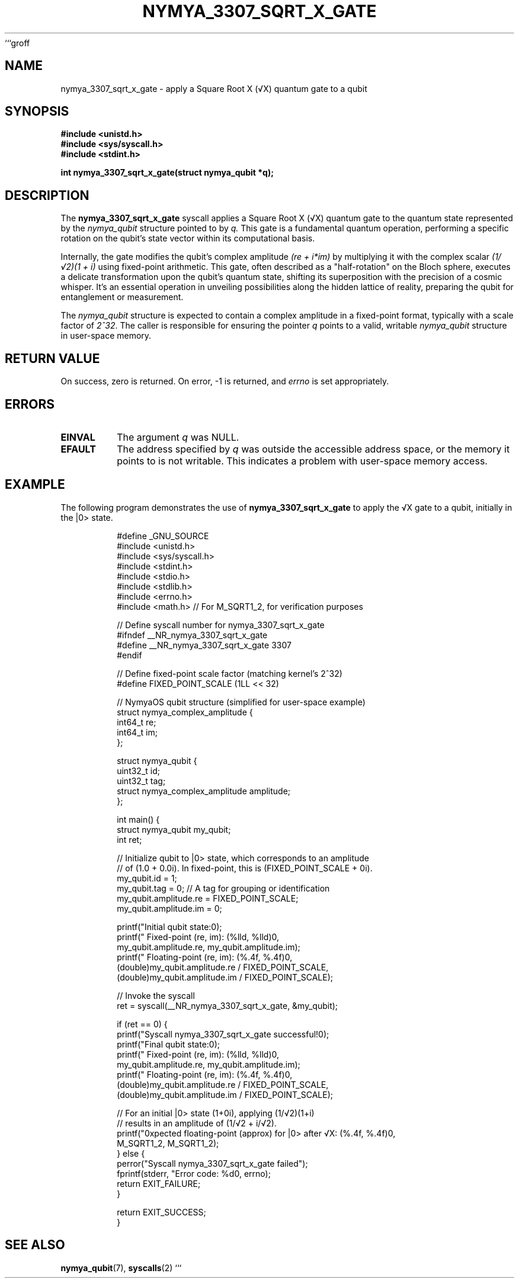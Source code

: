 ```groff
.\" Man page for nymya_3307_sqrt_x_gate
.TH NYMYA_3307_SQRT_X_GATE 1 "2023-10-27" "NymyaOS" "NymyaOS Kernel Calls"
.SH NAME
nymya_3307_sqrt_x_gate \- apply a Square Root X (√X) quantum gate to a qubit
.SH SYNOPSIS
.B #include <unistd.h>
.br
.B #include <sys/syscall.h>
.br
.B #include <stdint.h>
.PP
.B int nymya_3307_sqrt_x_gate(struct nymya_qubit *q);
.SH DESCRIPTION
The
.B nymya_3307_sqrt_x_gate
syscall applies a Square Root X (√X) quantum gate to the quantum state represented by the
.IR nymya_qubit
structure pointed to by
.IR q.
This gate is a fundamental quantum operation, performing a specific rotation on the qubit's state vector within its computational basis.
.PP
Internally, the gate modifies the qubit's complex amplitude \fI(re + i*im)\fP by multiplying it with
the complex scalar \fI(1/√2)(1 + i)\fP using fixed-point arithmetic.
This gate, often described as a "half-rotation" on the Bloch sphere, executes a delicate transformation
upon the qubit's quantum state, shifting its superposition with the precision of a cosmic whisper. It’s an essential operation in unveiling possibilities along the hidden lattice of reality, preparing the qubit for entanglement or measurement.
.PP
The
.IR nymya_qubit
structure is expected to contain a complex amplitude in a fixed-point format,
typically with a scale factor of \fI2^32\fP. The caller is responsible for ensuring the
pointer
.IR q
points to a valid, writable
.IR nymya_qubit
structure in user-space memory.
.SH RETURN VALUE
On success, zero is returned. On error, -1 is returned, and
.IR errno
is set appropriately.
.SH ERRORS
.TP
.B EINVAL
The argument \fIq\fP was NULL.
.TP
.B EFAULT
The address specified by \fIq\fP was outside the accessible address space, or
the memory it points to is not writable. This indicates a problem with user-space memory access.
.SH EXAMPLE
The following program demonstrates the use of
.B nymya_3307_sqrt_x_gate
to apply the √X gate to a qubit, initially in the |0> state.
.PP
.nf
.RS
#define _GNU_SOURCE
#include <unistd.h>
#include <sys/syscall.h>
#include <stdint.h>
#include <stdio.h>
#include <stdlib.h>
#include <errno.h>
#include <math.h> // For M_SQRT1_2, for verification purposes

// Define syscall number for nymya_3307_sqrt_x_gate
#ifndef __NR_nymya_3307_sqrt_x_gate
#define __NR_nymya_3307_sqrt_x_gate 3307
#endif

// Define fixed-point scale factor (matching kernel's 2^32)
#define FIXED_POINT_SCALE (1LL << 32)

// NymyaOS qubit structure (simplified for user-space example)
struct nymya_complex_amplitude {
    int64_t re;
    int64_t im;
};

struct nymya_qubit {
    uint32_t id;
    uint32_t tag;
    struct nymya_complex_amplitude amplitude;
};

int main() {
    struct nymya_qubit my_qubit;
    int ret;

    // Initialize qubit to |0> state, which corresponds to an amplitude
    // of (1.0 + 0.0i). In fixed-point, this is (FIXED_POINT_SCALE + 0i).
    my_qubit.id = 1;
    my_qubit.tag = 0; // A tag for grouping or identification
    my_qubit.amplitude.re = FIXED_POINT_SCALE;
    my_qubit.amplitude.im = 0;

    printf("Initial qubit state:\n");
    printf("  Fixed-point (re, im): (%lld, %lld)\n",
           my_qubit.amplitude.re, my_qubit.amplitude.im);
    printf("  Floating-point (re, im): (%.4f, %.4f)\n\n",
           (double)my_qubit.amplitude.re / FIXED_POINT_SCALE,
           (double)my_qubit.amplitude.im / FIXED_POINT_SCALE);

    // Invoke the syscall
    ret = syscall(__NR_nymya_3307_sqrt_x_gate, &my_qubit);

    if (ret == 0) {
        printf("Syscall nymya_3307_sqrt_x_gate successful!\n");
        printf("Final qubit state:\n");
        printf("  Fixed-point (re, im): (%lld, %lld)\n",
               my_qubit.amplitude.re, my_qubit.amplitude.im);
        printf("  Floating-point (re, im): (%.4f, %.4f)\n",
               (double)my_qubit.amplitude.re / FIXED_POINT_SCALE,
               (double)my_qubit.amplitude.im / FIXED_POINT_SCALE);

        // For an initial |0> state (1+0i), applying (1/√2)(1+i)
        // results in an amplitude of (1/√2 + i/√2).
        printf("\nExpected floating-point (approx) for |0> after √X: (%.4f, %.4f)\n",
               M_SQRT1_2, M_SQRT1_2);
    } else {
        perror("Syscall nymya_3307_sqrt_x_gate failed");
        fprintf(stderr, "Error code: %d\n", errno);
        return EXIT_FAILURE;
    }

    return EXIT_SUCCESS;
}
.RE
.fi
.SH SEE ALSO
.BR nymya_qubit (7),
.BR syscalls (2)
```